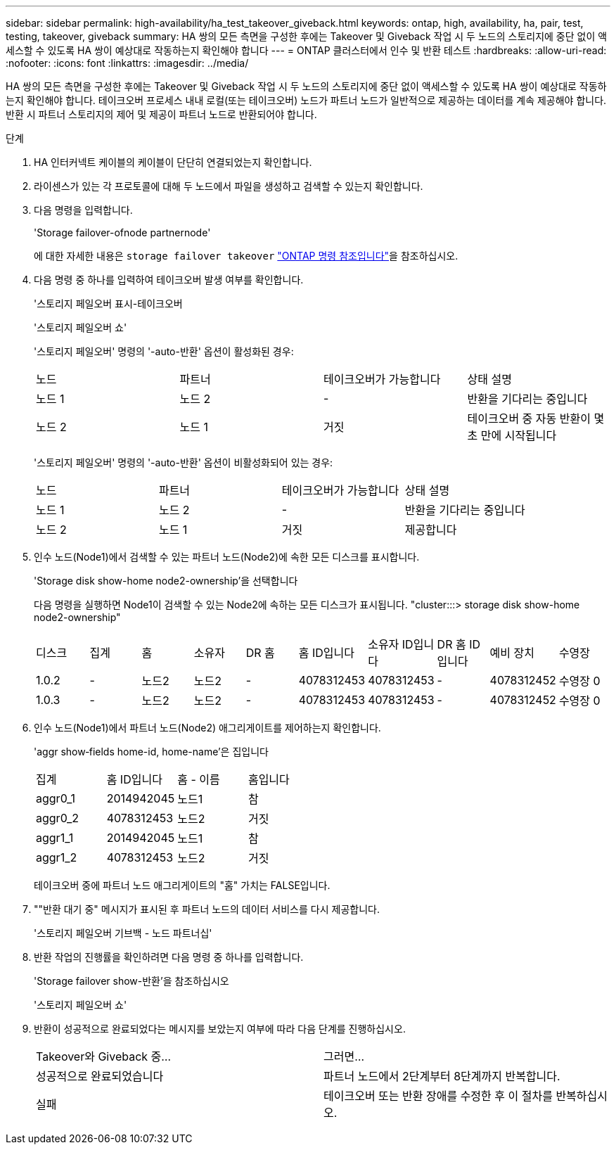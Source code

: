 ---
sidebar: sidebar 
permalink: high-availability/ha_test_takeover_giveback.html 
keywords: ontap, high, availability, ha, pair, test, testing, takeover, giveback 
summary: HA 쌍의 모든 측면을 구성한 후에는 Takeover 및 Giveback 작업 시 두 노드의 스토리지에 중단 없이 액세스할 수 있도록 HA 쌍이 예상대로 작동하는지 확인해야 합니다 
---
= ONTAP 클러스터에서 인수 및 반환 테스트
:hardbreaks:
:allow-uri-read: 
:nofooter: 
:icons: font
:linkattrs: 
:imagesdir: ../media/


[role="lead"]
HA 쌍의 모든 측면을 구성한 후에는 Takeover 및 Giveback 작업 시 두 노드의 스토리지에 중단 없이 액세스할 수 있도록 HA 쌍이 예상대로 작동하는지 확인해야 합니다. 테이크오버 프로세스 내내 로컬(또는 테이크오버) 노드가 파트너 노드가 일반적으로 제공하는 데이터를 계속 제공해야 합니다. 반환 시 파트너 스토리지의 제어 및 제공이 파트너 노드로 반환되어야 합니다.

.단계
. HA 인터커넥트 케이블의 케이블이 단단히 연결되었는지 확인합니다.
. 라이센스가 있는 각 프로토콜에 대해 두 노드에서 파일을 생성하고 검색할 수 있는지 확인합니다.
. 다음 명령을 입력합니다.
+
'Storage failover-ofnode partnernode'

+
에 대한 자세한 내용은 `storage failover takeover` link:https://docs.netapp.com/us-en/ontap-cli/storage-failover-takeover.html["ONTAP 명령 참조입니다"^]을 참조하십시오.

. 다음 명령 중 하나를 입력하여 테이크오버 발생 여부를 확인합니다.
+
'스토리지 페일오버 표시-테이크오버

+
'스토리지 페일오버 쇼'

+
--
'스토리지 페일오버' 명령의 '-auto-반환' 옵션이 활성화된 경우:

|===


| 노드 | 파트너 | 테이크오버가 가능합니다 | 상태 설명 


| 노드 1 | 노드 2 | - | 반환을 기다리는 중입니다 


| 노드 2 | 노드 1 | 거짓 | 테이크오버 중 자동 반환이 몇 초 만에 시작됩니다 
|===
'스토리지 페일오버' 명령의 '-auto-반환' 옵션이 비활성화되어 있는 경우:

|===


| 노드 | 파트너 | 테이크오버가 가능합니다 | 상태 설명 


| 노드 1 | 노드 2 | - | 반환을 기다리는 중입니다 


| 노드 2 | 노드 1 | 거짓 | 제공합니다 
|===
--
. 인수 노드(Node1)에서 검색할 수 있는 파트너 노드(Node2)에 속한 모든 디스크를 표시합니다.
+
'Storage disk show-home node2-ownership'을 선택합니다

+
--
다음 명령을 실행하면 Node1이 검색할 수 있는 Node2에 속하는 모든 디스크가 표시됩니다. "cluster:::> storage disk show-home node2-ownership"

|===


| 디스크 | 집계 | 홈 | 소유자 | DR 홈 | 홈 ID입니다 | 소유자 ID입니다 | DR 홈 ID입니다 | 예비 장치 | 수영장 


| 1.0.2 | - | 노드2 | 노드2 | - | 4078312453 | 4078312453 | - | 4078312452 | 수영장 0 


| 1.0.3 | - | 노드2 | 노드2 | - | 4078312453 | 4078312453 | - | 4078312452 | 수영장 0 
|===
--
. 인수 노드(Node1)에서 파트너 노드(Node2) 애그리게이트를 제어하는지 확인합니다.
+
'aggr show‑fields home-id, home-name'은 집입니다

+
--
|===


| 집계 | 홈 ID입니다 | 홈 - 이름 | 홈입니다 


 a| 
aggr0_1
 a| 
2014942045
 a| 
노드1
 a| 
참



 a| 
aggr0_2
 a| 
4078312453
 a| 
노드2
 a| 
거짓



 a| 
aggr1_1
 a| 
2014942045
 a| 
노드1
 a| 
참



| aggr1_2 | 4078312453 | 노드2  a| 
거짓

|===
테이크오버 중에 파트너 노드 애그리게이트의 "홈" 가치는 FALSE입니다.

--
. ""반환 대기 중" 메시지가 표시된 후 파트너 노드의 데이터 서비스를 다시 제공합니다.
+
'스토리지 페일오버 기브백 - 노드 파트너십'

. 반환 작업의 진행률을 확인하려면 다음 명령 중 하나를 입력합니다.
+
'Storage failover show-반환'을 참조하십시오

+
'스토리지 페일오버 쇼'

. 반환이 성공적으로 완료되었다는 메시지를 보았는지 여부에 따라 다음 단계를 진행하십시오.
+
--
|===


| Takeover와 Giveback 중... | 그러면... 


| 성공적으로 완료되었습니다 | 파트너 노드에서 2단계부터 8단계까지 반복합니다. 


| 실패 | 테이크오버 또는 반환 장애를 수정한 후 이 절차를 반복하십시오. 
|===
--

